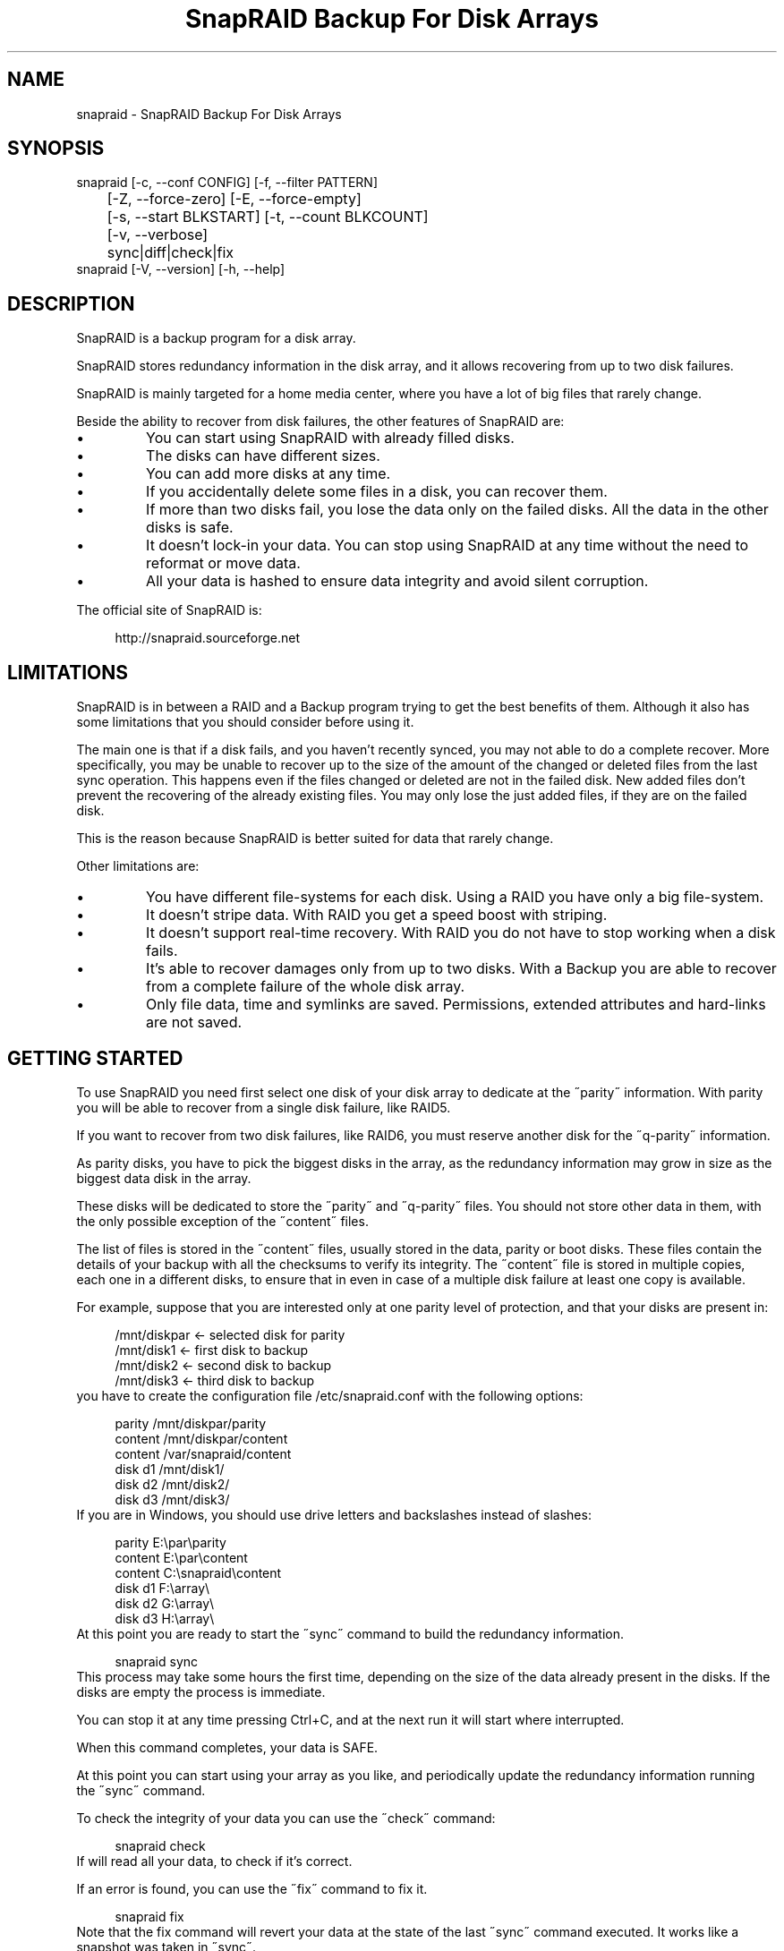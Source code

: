 .TH "SnapRAID Backup For Disk Arrays" 1
.SH NAME
snapraid \(hy SnapRAID Backup For Disk Arrays
.SH SYNOPSIS 
snapraid [\(hyc, \(hy\(hyconf CONFIG] [\(hyf, \(hy\(hyfilter PATTERN]
.PD 0
.PP
.PD
	[\(hyZ, \(hy\(hyforce\(hyzero] [\(hyE, \(hy\(hyforce\(hyempty]
.PD 0
.PP
.PD
	[\(hys, \(hy\(hystart BLKSTART] [\(hyt, \(hy\(hycount BLKCOUNT]
.PD 0
.PP
.PD
	[\(hyv, \(hy\(hyverbose]
.PD 0
.PP
.PD
	sync|diff|check|fix
.PD 0
.PP
.PD
.PP
snapraid [\(hyV, \(hy\(hyversion] [\(hyh, \(hy\(hyhelp]
.PD 0
.PP
.PD
.SH DESCRIPTION 
SnapRAID is a backup program for a disk array.
.PP
SnapRAID stores redundancy information in the disk array,
and it allows recovering from up to two disk failures.
.PP
SnapRAID is mainly targeted for a home media center, where you have
a lot of big files that rarely change.
.PP
Beside the ability to recover from disk failures, the other
features of SnapRAID are:
.PD 0
.IP \(bu
You can start using SnapRAID with already filled disks.
.IP \(bu
The disks can have different sizes.
.IP \(bu
You can add more disks at any time.
.IP \(bu
If you accidentally delete some files in a disk, you can
recover them.
.IP \(bu
If more than two disks fail, you lose the data only on the
failed disks. All the data in the other disks is safe.
.IP \(bu
It doesn\(cqt lock\(hyin your data. You can stop using SnapRAID at any
time without the need to reformat or move data.
.IP \(bu
All your data is hashed to ensure data integrity and avoid
silent corruption.
.PD
.PP
The official site of SnapRAID is:
.PP
.RS 4
http://snapraid.sourceforge.net
.PD 0
.PP
.PD
.RE
.SH LIMITATIONS 
SnapRAID is in between a RAID and a Backup program trying to get the best
benefits of them. Although it also has some limitations that you should
consider before using it.
.PP
The main one is that if a disk fails, and you haven\(cqt recently synced,
you may not able to do a complete recover.
More specifically, you may be unable to recover up to the size of the
amount of the changed or deleted files from the last sync operation.
This happens even if the files changed or deleted are not in the
failed disk.
New added files don\(cqt prevent the recovering of the already existing
files. You may only lose the just added files, if they are on the failed
disk.
.PP
This is the reason because SnapRAID is better suited for data that
rarely change.
.PP
Other limitations are:
.PD 0
.IP \(bu
You have different file\(hysystems for each disk.
Using a RAID you have only a big file\(hysystem.
.IP \(bu
It doesn\(cqt stripe data.
With RAID you get a speed boost with striping.
.IP \(bu
It doesn\(cqt support real\(hytime recovery.
With RAID you do not have to stop working when a disk fails.
.IP \(bu
It\(cqs able to recover damages only from up to two disks.
With a Backup you are able to recover from a complete
failure of the whole disk array.
.IP \(bu
Only file data, time and symlinks are saved. Permissions,
extended attributes and hard\(hylinks are not saved.
.PD
.SH GETTING STARTED 
To use SnapRAID you need first select one disk of your disk array
to dedicate at the \(a"parity\(a" information. With parity you will be able
to recover from a single disk failure, like RAID5.
.PP
If you want to recover from two disk failures, like RAID6, you must
reserve another disk for the \(a"q\(hyparity\(a" information.
.PP
As parity disks, you have to pick the biggest disks in the array,
as the redundancy information may grow in size as the biggest data
disk in the array.
.PP
These disks will be dedicated to store the \(a"parity\(a" and \(a"q\(hyparity\(a"
files. You should not store other data in them, with the only
possible exception of the \(a"content\(a" files.
.PP
The list of files is stored in the \(a"content\(a" files, usually
stored in the data, parity or boot disks.
These files contain the details of your backup with all the
checksums to verify its integrity.
The \(a"content\(a" file is stored in multiple copies, each one in a
different disks, to ensure that in even in case of a multiple disk
failure at least one copy is available.
.PP
For example, suppose that you are interested only at one parity level
of protection, and that your disks are present in:
.PP
.RS 4
/mnt/diskpar <\(hy selected disk for parity
.PD 0
.PP
.PD
/mnt/disk1 <\(hy first disk to backup
.PD 0
.PP
.PD
/mnt/disk2  <\(hy second disk to backup
.PD 0
.PP
.PD
/mnt/disk3 <\(hy third disk to backup
.PD 0
.PP
.PD
.RE
.PP
you have to create the configuration file /etc/snapraid.conf with
the following options:
.PP
.RS 4
parity /mnt/diskpar/parity
.PD 0
.PP
.PD
content /mnt/diskpar/content
.PD 0
.PP
.PD
content /var/snapraid/content
.PD 0
.PP
.PD
disk d1 /mnt/disk1/
.PD 0
.PP
.PD
disk d2 /mnt/disk2/
.PD 0
.PP
.PD
disk d3 /mnt/disk3/
.PD 0
.PP
.PD
.RE
.PP
If you are in Windows, you should use drive letters and backslashes
instead of slashes:
.PP
.RS 4
parity E:\(rspar\(rsparity
.PD 0
.PP
.PD
content E:\(rspar\(rscontent
.PD 0
.PP
.PD
content C:\(rssnapraid\(rscontent
.PD 0
.PP
.PD
disk d1 F:\(rsarray\(rs
.PD 0
.PP
.PD
disk d2 G:\(rsarray\(rs
.PD 0
.PP
.PD
disk d3 H:\(rsarray\(rs
.PD 0
.PP
.PD
.RE
.PP
At this point you are ready to start the \(a"sync\(a" command to build the
redundancy information.
.PP
.RS 4
snapraid sync
.PD 0
.PP
.PD
.RE
.PP
This process may take some hours the first time, depending on the size
of the data already present in the disks. If the disks are empty
the process is immediate.
.PP
You can stop it at any time pressing Ctrl+C, and at the next run it
will start where interrupted.
.PP
When this command completes, your data is SAFE.
.PP
At this point you can start using your array as you like, and periodically
update the redundancy information running the \(a"sync\(a" command.
.PP
To check the integrity of your data you can use the \(a"check\(a" command:
.PP
.RS 4
snapraid check
.PD 0
.PP
.PD
.RE
.PP
If will read all your data, to check if it\(cqs correct.
.PP
If an error is found, you can use the \(a"fix\(a" command to fix it.
.PP
.RS 4
snapraid fix
.PD 0
.PP
.PD
.RE
.PP
Note that the fix command will revert your data at the state of the
last \(a"sync\(a" command executed. It works like a snapshot was taken
in \(a"sync\(a".
.PP
In this regard snapraid is more like a backup program than a RAID
system. For example, you can use it to recover from an accidentally
deleted directory, simply running the fix command like.
.PP
.RS 4
snapraid fix \(hyf JUST_DELETED_DIR/
.PD 0
.PP
.PD
.RE
.SH COMMANDS 
SnapRAID provides four simple commands that allow to:
.PD 0
.IP \(bu
Make a backup/snapshot \(hy> \(a"sync\(a"
.IP \(bu
See the files changed from the previous sync \(hy> \(a"diff\(a"
.IP \(bu
Check for integrity \(hy> \(a"check\(a"
.IP \(bu
Restore the last backup/snapshot \(hy> \(a"fix\(a".
.PD
.PP
Take care that the commands have be written in lower case.
.SS sync 
Updates the redundancy information. All the modified files
in the disk array are read, and the redundancy data is
recomputed.
.PP
Files are identified by inode and checked by time and size,
meaning that you can move them on the disk without triggering
any redundancy recomputation.
.PP
You can stop this process at any time pressing Ctrl+C,
without losing the work already done.
.PP
The \(a"content\(a", \(a"parity\(a" and \(a"q\(hyparity\(a" files are modified if necessary.
The files in the array are NOT modified.
.SS diff 
Lists all the files modified from the last \(a"sync\(a" command that
have to recompute their redundancy data.
.PP
Nothing is modified.
.SS check 
Checks all the files and the redundancy data.
All the files are hashed and compared with the snapshot saved
in the previous \(a"sync\(a" command.
.PP
Files are identified by path, and checked by content.
Nothing is modified.
.SS fix 
Checks and fix all the files. It\(cqs like \(a"check\(a" but it
also tries to fix problems reverting the state of the
disk array at the previous \(a"sync\(a" command.
.PP
After a successful \(a"fix\(a", you should also run a \(a"sync\(a"
command to update the new state of the files.
.PP
The \(a"content\(a" file is NOT modified.
The \(a"parity\(a" and \(a"q\(hyparity\(a" files are modified if necessary.
The files in the array are modified if necessary.
.SH OPTIONS 
SnapRAID provides the following options:
.TP
.B \(hyc, \(hy\(hyconf CONFIG
Selects the configuration file. If not specified it\(cqs assumed
the file \(cq/etc/snapraid.conf\(cq in Unix, and \(cqsnapraid.conf\(cq in
the current directory in Windows.
.TP
.B \(hyf, \(hy\(hyfilter PATTERN
Filters the files to operate on with the \(a"check\(a" and \(a"fix\(a"
commands. This option is ignored with the \(a"sync\(a" command.
See the PATTERN section for more details in the
pattern specifications.
This option can be used many times.
In Unix, ensure to quote globbing chars if used.
.TP
.B \(hyZ, \(hy\(hyforce\(hyzero
Forces the insecure operation of syncing a file with zero
size that before was not.
If SnapRAID detects such condition, it stops proceeding
unless you specify this option.
This allows to easily detect when after a system crash,
some accessed files were zeroed.
This is a possible condition in Linux with the ext3/ext4
filesystems.
.TP
.B \(hyE, \(hy\(hyforce\(hyempty
Forces the insecure operation of syncing a disk with all
the original files missing.
If SnapRAID detects that all the files originally present
in the disk are missing or rewritten, it stops proceeding
unless you specify this option.
This allows to easily detect when a data file\(hysystem is not
mounted.
.TP
.B \(hys, \(hy\(hystart BLKSTART
Starts the processing from the specified
block number. It could be useful to easy retry to check
or fix some specific block, in case of a damaged disk.
.TP
.B \(hyt, \(hy\(hycount BLKCOUNT
Process only the specified number of blocks.
It\(cqs present mainly for advanced manual recovering.
.TP
.B \(hyv, \(hy\(hyverbose
Prints more information in the processing.
.TP
.B \(hyh, \(hy\(hyhelp
Prints a short help screen.
.TP
.B \(hyV, \(hy\(hyversion
Prints the program version.
.SH CONFIGURATION 
SnapRAID requires a configuration file to know where your disk array
is located, and where storing the redundancy information.
.PP
This configuration file is located in /etc/snapraid.conf in Unix or
in the execution directory in Windows.
.PP
It should contain the following options (case sensitive):
.SS parity FILE 
Defines the file to use to store the parity information.
The parity enables the protection from a single disk
failure, like RAID5.
.PP
It must be placed in a disk dedicated for this purpose with
as much free space as the biggest disk in the array.
Leaving the parity disk reserved for only this file ensures that
it doesn\(cqt get fragmented, improving the performance.
.PP
This option is mandatory and it can be used only one time.
.SS q\(hyparity FILE 
Defines the file to use to store the q\(hyparity information.
If present, the q\(hyparity enables the protection from two disk
failures, like RAID6.
.PP
It must be placed in a disk dedicated for this purpose with
as much free space as the biggest disk in the array.
Leaving the q\(hyparity disk reserved for only this file ensures that
it doesn\(cqt get fragmented, improving the performance.
.PP
This option is optional and it can be used only one time.
.SS content FILE 
Defines the file to use to store the list and checksums of all the
files present in your disk array.
.PP
It can be placed in the disk used to store data, parity, or
any other disk available.
If you use a data disk, this file is automatically excluded
from the \(a"sync\(a" process.
.PP
This option is mandatory and it can be used more time to save
more copies of the same files.
.PP
You have to store at least one copy for each parity disk used
plus one. Using some more don\(cqt hurt.
.SS disk NAME DIR 
Defines the name and the mount point of the disks of the array.
NAME is used to identify the disk, and it must be unique.
DIR is the mount point of the disk in the filesystem.
.PP
You can change the mount point as you like, as long you
keep the NAME fixed.
.PP
The specification order is also important, if you change it,
you will invalidate the q\(hyparity file.
.PP
You should use one option for each disk of the array.
.SS exclude/include PATTERN 
Defines the file or directory patterns to exclude and include
in the sync process.
All the patterns are processed in the specified order.
.PP
If the first pattern that matches is an \(a"exclude\(a" one, the file
is excluded. If it\(cqs an \(a"include\(a" one the file is included.
If no pattern matches, the file is excluded if the last pattern
is an \(a"include\(a", or included if the last pattern is an \(a"exclude\(a".
.PP
See the PATTERN section for more details in the pattern
specifications.
.PP
This option can be used many times.
.SS block_size SIZE_IN_KIBIBYTES 
Defines the basic block size in kibi bytes of the redundancy
blocks. Where one kibi bytes is 1024 bytes.
The default is 256 and it should work for most conditions.
You could increase this value if you do not have enough RAM
memory to run SnapRAID.
.PP
As a rule of thumb, with 4GB or more memory use the default 256,
with 2GB use 512, and with 1GB use 1024.
.PP
In more details SnapRAID requires about TS*24/BS bytes
of RAM memory to run. Where TS is the total size in bytes of
your disk array, and BS is the block size in bytes.
.PP
For example with 6 disk of 2 TiB and a block size of 256 KiB
(1 KiB = 1024 Bytes) you have:
.PP
RAM = (6 * 2 * 2^40) * 24 / (256 * 2^10) = 1.1 GiB
.PD 0
.PP
.PD
.PP
You could instead decrease this value if you have a lot of
small files in the disk array. For each file, even if of few
bytes, a whole block is always allocated, so you may have a lot
of unused space.
As approximation, you can assume that half of the block size is
wasted for each file.
.PP
For example, with 10000 files and a 256 KiB block size, you are
going to waste 1.2 GiB.
.SS Examples 
An example of a typical configuration for Unix is:
.PP
.RS 4
parity /mnt/diskpar/parity
.PD 0
.PP
.PD
content /mnt/diskpar/content
.PD 0
.PP
.PD
content /var/snapraid/content
.PD 0
.PP
.PD
disk d1 /mnt/disk1/
.PD 0
.PP
.PD
disk d2 /mnt/disk2/
.PD 0
.PP
.PD
disk d3 /mnt/disk3/
.PD 0
.PP
.PD
exclude *.bak
.PD 0
.PP
.PD
exclude /lost+found/
.PD 0
.PP
.PD
exclude /tmp/
.PD 0
.PP
.PD
.RE
.PP
An example of a typical configuration for Windows is:
.PP
.RS 4
parity E:\(rspar\(rsparity
.PD 0
.PP
.PD
content E:\(rspar\(rscontent
.PD 0
.PP
.PD
content C:\(rssnapraid\(rscontent
.PD 0
.PP
.PD
disk d1 G:\(rsarray\(rs
.PD 0
.PP
.PD
disk d2 H:\(rsarray\(rs
.PD 0
.PP
.PD
disk d3 I:\(rsarray\(rs
.PD 0
.PP
.PD
exclude *.bak
.PD 0
.PP
.PD
exclude Thumbs.db
.PD 0
.PP
.PD
exclude \(rs$RECYCLE.BIN\(rs
.PD 0
.PP
.PD
exclude \(rsSystem Volume Information\(rs
.PD 0
.PP
.PD
.RE
.SH PATTERN 
Patterns are used to select a subset of files to exclude or include in
the process.
.PP
There are four different types of patterns:
.TP
.B FILE
Selects any file named as FILE. You can use any globbing
character like * and ?.
This pattern is applied only to files and not to directories.
.TP
.B DIR/
Selects any directory named DIR. You can use any globbing
character like * and ?.
This pattern is applied only to directories and not to files.
.TP
.B /PATH/FILE
Selects the exact specified file path. You can use any
globbing character like * and ? but they never matches a
directory slash.
This pattern is applied only to files and not to directories.
.TP
.B /PATH/DIR/
Selects the exact specified directory path. You can use any
globbing character like * and ? but they never matches a
directory slash.
This pattern is applied only to directories and not to files.
.PP
In Windows you can freely use the backslash \(rs instead of the forward slash /.
.PP
In the configuration file, you can use different strategies to filter
the files to process.
The simplest one is to only use \(a"exclude\(a" rules to remove all the
files and directories you do not want to process. For example:
.PP
.RS 4
# Excludes any file named \(a"*.bak\(a"
.PD 0
.PP
.PD
exclude *.bak
.PD 0
.PP
.PD
# Excludes the root directory \(a"/lost+found\(a"
.PD 0
.PP
.PD
exclude /lost+found/
.PD 0
.PP
.PD
# Excludes any sub\(hydirectory named \(a"tmp\(a"
.PD 0
.PP
.PD
exclude tmp/
.PD 0
.PP
.PD
.RE
.PP
The opposite way is to define only the file you want to process, using
only \(a"include\(a" rules. For example:
.PP
.RS 4
# Includes only some directories
.PD 0
.PP
.PD
include /movies/
.PD 0
.PP
.PD
include /musics/
.PD 0
.PP
.PD
include /pictures/
.PD 0
.PP
.PD
.RE
.PP
The final way, is to mix \(a"exclude\(a" and \(a"include\(a" rules. In this case take
care that the order of rules is important. Previous rules have the
precedence over the later ones.
To get things simpler you can first have all the \(a"exclude\(a" rules and then
all the \(a"include\(a" ones. For example:
.PP
.RS 4
# Excludes any file named \(a"*.bak\(a"
.PD 0
.PP
.PD
exclude *.bak
.PD 0
.PP
.PD
# Excludes any sub\(hydirectory named \(a"tmp\(a"
.PD 0
.PP
.PD
exclude tmp/
.PD 0
.PP
.PD
# Includes only some directories
.PD 0
.PP
.PD
include /movies/
.PD 0
.PP
.PD
include /musics/
.PD 0
.PP
.PD
include /pictures/
.PD 0
.PP
.PD
.RE
.PP
On the command line, using the \(hyf option, you can only use \(a"include\(a"
patterns. For example:
.PP
.RS 4
# Checks only the .mp3 files.
.PD 0
.PP
.PD
# Note the \(a"\(a" use to avoid globbing expansion by the shell in Unix.
.PD 0
.PP
.PD
snapraid \(hyf \(a"*.mp3\(a" check
.PD 0
.PP
.PD
.RE
.PP
In Unix, when using globbing chars in the command line, you have to quote them.
Otherwise the shell will try to expand them.
.SH CONTENT 
SnapRAID stores the list and checksums of your files in the content file.
.PP
It\(cqs a text file, listing all the files present in your disk array,
with all the checksums to verify their integrity.
.PP
You do not need to understand its format, but it\(cqs described here
for documentation.
.PP
This file is read and written by the \(a"sync\(a" command, and only read by
\(a"fix\(a" and \(a"check\(a".
.SS blk_size SIZE 
Defines the size of the block in bytes. It must match the size
defined in the configuration file.
.SS checksum CHECKSUM 
Defines the checksum kind used. It can be \(a"md5\(a" or \(a"murmur3\(a".
.SS file DISK SIZE TIME INODE PATH 
Defines a file in the specified DISK.
.PP
The INODE number is used to identify the file in the \(a"sync\(a"
command, allowing to rename or move the file in disk without
the need to recompute the parity for it.
.PP
The SIZE and TIME information are used to identify if the file
changed from the last \(a"sync\(a" command, and if there is the need
to recompute the parity.
.PP
The PATH information is used in the \(a"check\(a" and \(a"fix\(a" commands
to identify the file.
.SS blk BLOCK HASH 
Defines the ordered parity block list used by the last defined file.
.PP
BLOCK is the block position in the \(a"parity\(a" file.
0 for the first block, 1 for the second one and so on.
.PP
HASH is the hash of the block. In the last block of the file,
the HASH is the hash of only the used part of the block.
.SS inv BLOCK [HASH] 
Like \(a"blk\(a", but inform that the parity of this block is invalid.
.PP
The HASH may be missing if not yet computed.
.PP
This field is used only when you interrupt manually the \(a"sync\(a"
command.
.SH PARITY 
SnapRAID stores the redundancy information of your array in the parity
and q\(hyparity files.
.PP
They are binary files, containing the computed redundancy of all the
blocks defined in the \(a"content\(a" file.
.PP
You do not need to understand its format, but it\(cqs described here
for documentation.
.PP
These files are read and written by the \(a"sync\(a" and \(a"fix\(a" commands, and
only read by \(a"check\(a".
.PP
For all the blocks at a given position, the parity and the q\(hyparity
are computed as specified in:
.PP
.RS 4
http://kernel.org/pub/linux/kernel/people/hpa/raid6.pdf
.PD 0
.PP
.PD
.RE
.PP
When a file block is shorter than the default block size, for example
because it\(cqs the last block of a file, it\(cqs assumed as filled with 0
at the end.
.SH ENCODING 
SnapRAID in Unix ignores any encoding. It simply read and stores the
file names with the same encoding used by the filesystem.
.PP
In Windows all the names read from the filesystem are converted and
processed in the UTF\(hy8 format.
.PP
To have the file names printed correctly you have to set the Windows
console in the UTF\(hy8 mode, with the command \(a"chcp 65001\(a", and use
a TrueType font like \(a"Lucida Console\(a" for the console font.
Note that it has effect only on the printed file names, if you
redirect the console output to a file, the resulting file is always
in the UTF\(hy8 format.
.SH COPYRIGHT 
This file is Copyright (C) 2011 Andrea Mazzoleni
.SH SEE ALSO 
rsync(1)
